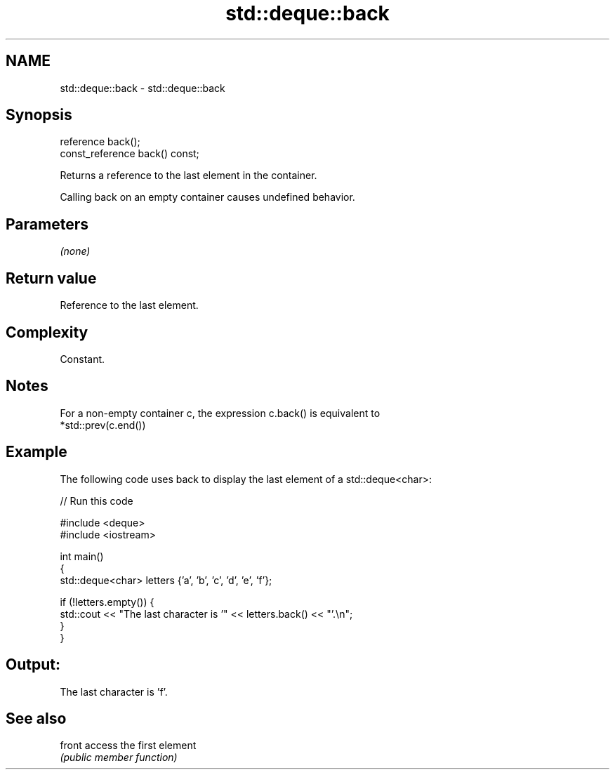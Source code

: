 .TH std::deque::back 3 "2021.11.17" "http://cppreference.com" "C++ Standard Libary"
.SH NAME
std::deque::back \- std::deque::back

.SH Synopsis
   reference back();
   const_reference back() const;

   Returns a reference to the last element in the container.

   Calling back on an empty container causes undefined behavior.

.SH Parameters

   \fI(none)\fP

.SH Return value

   Reference to the last element.

.SH Complexity

   Constant.

.SH Notes

   For a non-empty container c, the expression c.back() is equivalent to
   *std::prev(c.end())

.SH Example

   The following code uses back to display the last element of a std::deque<char>:


// Run this code

 #include <deque>
 #include <iostream>

 int main()
 {
     std::deque<char> letters {'a', 'b', 'c', 'd', 'e', 'f'};

     if (!letters.empty()) {
         std::cout << "The last character is '" << letters.back() << "'.\\n";
     }
 }

.SH Output:

 The last character is 'f'.

.SH See also

   front access the first element
         \fI(public member function)\fP
